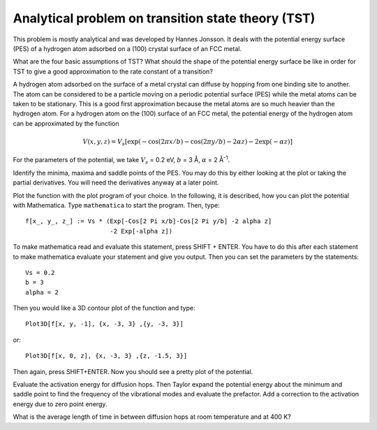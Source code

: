 .. _tst:

===================================================
Analytical problem on transition state theory (TST)
===================================================

This problem is mostly analytical and was developed by 
Hannes Jonsson. It deals with the potential energy surface (PES) 
of a hydrogen atom adsorbed on a (100) crystal surface of an FCC metal.

What are the four basic assumptions of TST?  What should the shape of
the potential energy surface be like in order for TST to give a good
approximation to the rate constant of a transition?

A hydrogen atom adsorbed on the surface of a metal crystal can diffuse
by hopping from one binding site to another. The atom can be
considered to be a particle moving on a periodic potential surface
(PES) while the metal atoms can be taken to be stationary. This is a
good first approximation because the metal atoms are so much heavier
than the hydrogen atom.  For a hydrogen atom on the (100) surface of
an FCC metal, the potential energy of the hydrogen atom can be
approximated by the function

.. math::

   V(x, y, z) = V_s [\exp(-\cos(2\pi x/b)
	-\cos(2\pi y/b) - 2\alpha z) - 2\exp(-\alpha z)]

For the parameters of the potential, we take :math:`V_s` = 0.2 eV,
:math:`b` = 3 Å, :math:`\alpha` = 2 Å\ :sup:`-1`.

Identify the minima, maxima and saddle points of the PES. You may do this
by either looking at the plot or taking the partial derivatives. You will need
the derivatives anyway at a later point.

Plot the function with the
plot program of your choice. In the following, it is described, how
you can plot the potential with Mathematica. Type ``mathematica`` to
start the program.  Then, type::

  f[x_, y_, z_] := Vs * (Exp[-Cos[2 Pi x/b]-Cos[2 Pi y/b] -2 alpha z]
                         -2 Exp[-alpha z])

To make mathematica read and evaluate this statement, press
SHIFT + ENTER. You have to do this after each statement to make mathematica
evaluate your statement and give you output. Then you can set the parameters
by the statements::

  Vs = 0.2
  b = 3
  alpha = 2

Then you would like a 3D contour
plot of the function and type::

  Plot3D[f[x, y, -1], {x, -3, 3} ,{y, -3, 3}]

or::

  Plot3D[f[x, 0, z], {x, -3, 3} ,{z, -1.5, 3}]

Then again, press SHIFT+ENTER. Now you should see a pretty plot of the
potential.

Evaluate the activation energy for diffusion hops. Then Taylor expand
the potential energy about the minimum and saddle point to find the
frequency of the vibrational modes and evaluate the prefactor.  Add a
correction to the activation energy due to zero point energy.

What is the average length of time in between diffusion hops at room
temperature and at 400 K?
